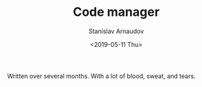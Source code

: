 #+OPTIONS: ':t *:t -:t ::t <:t H:3 \n:nil ^:t arch:headline author:t
#+OPTIONS: broken-links:nil c:nil creator:nil d:(not "LOGBOOK")
#+OPTIONS: date:t e:t email:nil f:t inline:t num:t p:nil pri:nil
#+OPTIONS: prop:nil stat:t tags:t tasks:t tex:t timestamp:t title:t
#+OPTIONS: toc:t todo:t |:t


#+OPTIONS: ':nil -:nil ^:{} num:nil toc:nil
#+AUTHOR: Stanislav Arnaudov
#+DATE: <2019-05-11 Thu>
#+EMAIL: stanislav_ts@abv.bg
#+CREATOR: Emacs 26.1 (Org mode 9.2.1 + ox-hugo)



#+TITLE: Code manager
#+DESCRIPTION: A short walkthrough of how I downloaded all of my emails from an obscure email provider.
#+DATE: <2019-05-11 Thu>
#+HUGO_SECTION: portfolio
#+HUGO_BASE_DIR: ~/temp/blog-hugo-files/
#+HUGO_CUSTOM_FRONT_MATTER: :link "https://github.com/palikar/mflower"
#+HUGO_CUSTOM_FRONT_MATTER: :screenshot "cm_logo.png"
#+HUGO_CUSTOM_FRONT_MATTER: :layout "portfolio"


Written over several months. With a lot of blood, sweat, and tears.


